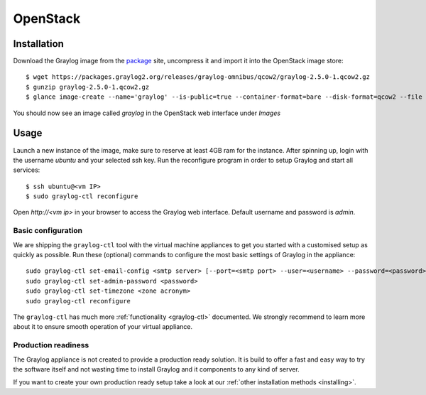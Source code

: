 .. _OpenStack:

*********
OpenStack
*********

Installation
------------

Download the Graylog image from the `package <https://packages.graylog2.org/appliances/qcow2>`_ site, uncompress it and import it into the OpenStack image store::

  $ wget https://packages.graylog2.org/releases/graylog-omnibus/qcow2/graylog-2.5.0-1.qcow2.gz
  $ gunzip graylog-2.5.0-1.qcow2.gz
  $ glance image-create --name='graylog' --is-public=true --container-format=bare --disk-format=qcow2 --file graylog-2.5.0-1.qcow2

You should now see an image called `graylog` in the OpenStack web interface under `Images`

Usage
-----

Launch a new instance of the image, make sure to reserve at least 4GB ram for the instance. After spinning up, login with
the username `ubuntu` and your selected ssh key. Run the reconfigure program in order to setup Graylog and start all services::

  $ ssh ubuntu@<vm IP>
  $ sudo graylog-ctl reconfigure

Open `http://<vm ip>` in your browser to access the Graylog web interface. Default username and password is `admin`.

Basic configuration
===================

We are shipping the ``graylog-ctl`` tool with the virtual machine appliances to get you started
with a customised setup as quickly as possible. Run these (optional) commands to configure the
most basic settings of Graylog in the appliance::

  sudo graylog-ctl set-email-config <smtp server> [--port=<smtp port> --user=<username> --password=<password>]
  sudo graylog-ctl set-admin-password <password>
  sudo graylog-ctl set-timezone <zone acronym>
  sudo graylog-ctl reconfigure

The ``graylog-ctl`` has much more :ref:`functionality <graylog-ctl>` documented.
We strongly recommend to learn more about it to ensure smooth operation of your virtual appliance.

Production readiness
====================

The Graylog appliance is not created to provide a production ready solution. It is build to offer a fast and easy way to try the software itself and not wasting time to install Graylog and it components to any kind of server. 

If you want to create your own production ready setup take a look at our :ref:`other installation methods <installing>`.
